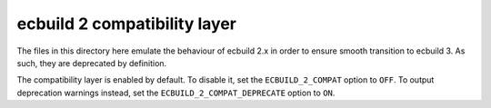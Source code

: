 =============================
ecbuild 2 compatibility layer
=============================

The files in this directory here emulate the behaviour of ecbuild 2.x in order
to ensure smooth transition to ecbuild 3. As such, they are deprecated by
definition.

The compatibility layer is enabled by default. To disable it, set the
``ECBUILD_2_COMPAT`` option to ``OFF``. To output deprecation warnings instead,
set the ``ECBUILD_2_COMPAT_DEPRECATE`` option to ``ON``.
